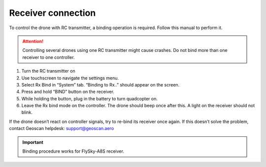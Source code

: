 Receiver connection
=========================

To control the drone with RC transmitter, a binding operation is required. Follow this manual to perform it.

.. attention:: Controlling several drones using one RC transmitter might cause crashes. Do not bind more than one receiver to one controller.

.. image:: /_static/images/rc_connection_1.png
	:align: center

1. Turn the RC transmitter on
2. Use touchscreen to navigate the settings menu.
3. Select Rx Bind in “System” tab. “Binding to Rx..” should appear on the screen.
4. Press and hold “BIND” button on the receiver.
5. While holding the button, plug in the battery to turn quadcopter on.
6. Leave the Rx bind mode on the controller. The drone should beep once after this. A light on the receiver should not blink.



If the drone doesn’t react on controller signals, try to re-bind its receiver once again. If this doesn’t solve the problem, contact Geoscan helpdesk: support@geoscan.aero 

.. important:: Binding procedure works for FlySky-A8S receiver.

